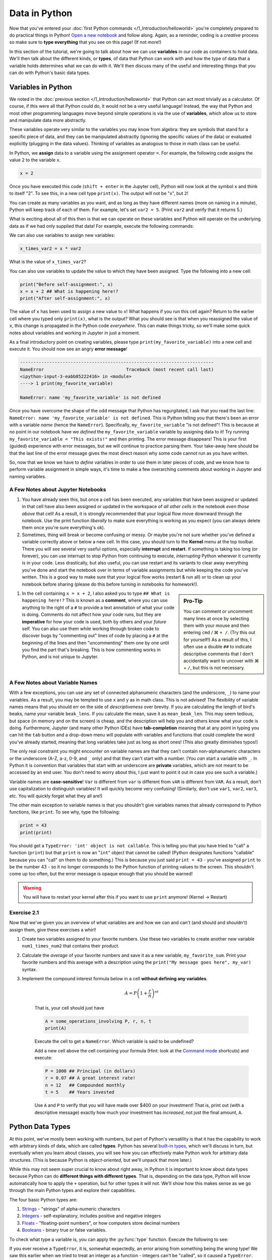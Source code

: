 =========================
Data in Python
=========================

Now that you've entered your :doc:`first Python commands </1_Introduction/helloworld>` you're completely prepared to do practical things in Python!  `Open a new notebook <https://jupyter-notebook-beginner-guide.readthedocs.io/en/latest/execute.html>`_ and follow along.  Again, as a reminder, coding is a *creative* process so make sure to **type everything** that you see on this page!  (If not more!)

In this section of the tutorial, we're going to talk about how we can use **variables** in our code as containers to hold data.  We'll then talk about the different kinds, or **types**, of data that Python can work with and how the type of data that a variable holds determines what we can do with it.  We'll then discuss many of the useful and interesting things that you can do with Python's basic data types.

*************************
Variables in Python
*************************

We noted in the :doc:`previous section </1_Introduction/helloworld>` that Python can act most trivially as a calculator.  Of course, if this were all that Python could do, it would not be a very useful language!  Instead, the way that Python and most other programming languages move beyond simple operations is via the use of **variables**, which allow us to store and manipulate data more abstractly.

These variables operate very similar to the variables you may know from algebra: they are symbols that stand for a specific piece of data, and they can be manipulated abstractly (ignoring the specific values of the data) or evaluated explicitly (plugging in the data values).  Thinking of variables as analogous to those in math class can be useful.

In Python, we **assign** data to a variable using the assignment operator ``=``.  For example, the following code assigns the value 2 to the variable ``x``.

.. code-block:: python

	x = 2

Once you have executed this code (``shift + enter`` in the Jupyter cell), Python will now look at the symbol ``x`` and think to itself "2".  To see this, in a new cell type ``print(x)``.  The output will not be "x", but ``2``!

You can create as many variables as you want, and as long as they have different names (more on naming in a minute), Python will keep track of each of them.  For example, let's set ``var2 = 5``.  (Print ``var2`` and verify that it returns 5.)

What is exciting about all of this then is that we can operate on these variables and Python will operate on the underlying data as if we had only supplied that data!  For example, execute the following commands:

.. code-block:: python
	:linenos:

	print(x**2)
	print(y + 3)
	print(x + y)

We can also use variables to assign new variables:

.. code-block:: python

	x_times_var2 = x * var2

What is the value of ``x_times_var2``?

You can also use variables to update the value to which they have been assigned.  Type the following into a new cell:

.. code-block:: python

	print("Before self-assignment:", x)
	x = x + 2 ## What is happening here!?
	print("After self-assignment:", x)

.. sidebar::New Syntax!
	
	Notice the new syntax for :py:func:`print` in the example above.  Try removing the commas between ``"...assignment:"`` and ``x``.  What happens?

The value of ``x`` has been used to assign a new value to ``x``!  What happens if you run this cell again?  Return to the earlier cell where you typed only ``print(x)``, what is the output?  What you should see is that when you reassigned the value of ``x``, this change is propagated in the Python code *everywhere*.  This can make things tricky, so we'll make some quick notes about variables and working in Jupyter in just a moment.

As a final introductory point on creating variables, please type ``print(my_favorite_variable)`` into a new cell and execute it.  You should now see an angry **error message**!

.. code-block:: python

	-------------------------------------------------------------------------
	NameError                               Traceback (most recent call last)
	<ipython-input-3-eabb85222416> in <module>
	----> 1 print(my_favorite_variable)

	NameError: name 'my_favorite_variable' is not defined

Once you have overcome the shape of the odd message that Python has regurgitated, I ask that you read the last line: ``NameError: name 'my_favorite_variable' is not defined``.  This is Python telling you that there's been an error with a variable *name* (hence the ``NameError``).  Specifically, ``my_favorite_variable`` "is not defined"! This is because at no point in our notebook have we *defined* the ``my_favorite_variable`` variable by assigning data to it!  Try running ``my_favorite_variable = "This exists!"`` and then printing.  The error message disappears!  This is your first (guided) experience with error messages, but we will continue to practice parsing them.  Your take-away here should be that the last line of the error message gives the most direct reason why some code cannot run as you have written.

So, now that we know we have to *define* variables in order to use them in later pieces of code, and we know how to perform variable assignment in simple ways, it's time to make a few overarching comments about working in Jupyter and naming variables.

A Few Notes about Jupyter Notebooks
=====================================

#. You have already seen this, but once a cell has been executed, any variables that have been assigned or updated in that cell have also been assigned or updated in the workspace of *all other cells* in the notebook *even those above* that cell!  As a result, it is strongly recommended that your logical flow move downward through the notebook.  Use the print function *liberally* to make sure everything is working as you expect (you can always delete them once you're sure everything's ok).


#. Sometimes, thing will break or become confusing or messy.  Or maybe you're not sure whether you've defined a variable correctly above or below a new cell.  In this case, you should turn to the **Kernel** menu at the top toolbar.  There you will see several very useful options, especially **interrupt** and **restart**.  If something is taking too long (or forever), you can use interrupt to stop Python from continuing to execute, *interrupting* Python wherever it currently is in your code.  Less drastically, but also useful, you can use restart and its variants to clear away everything you've done and start the notebook over in terms of variable assignments but while keeping the code you've written.  This is a good way to make sure that your logical flow works (restart & run all) or to clean up your notebook before sharing (please do this before turning in notebooks for homework!).


.. sidebar:: Pro-Tip

	You can comment or uncomment many lines at once by selecting them with your mouse and then entering ``cmd`` / |cmd| ``+ /``.  (Try this out for yourself!)  As a result of this, I often use a double ``##`` to indicate descriptive comments that I don't accidentally want to uncover with |cmd| + ``/``, but this is not necessary.

#. In the cell containing ``x = x + 2``, I also asked you to type ``## What is happening here!?``  This is known as a **comment**, where you can use anything to the right of a ``#`` to provide a text annotation of what your code is doing.  Comments do not affect how your code runs, but they are **imperative** for how your code is used, both by others and your *future* self.  You can also use them while working through broken code to discover bugs by "commenting out" lines of code by placing a ``#`` at the beginning of the lines and then "uncommenting" them one by one until you find the part that's breaking.  This is how commenting works in Python, and is not unique to Jupyter.  



A Few Notes about Variable Names
==================================

With a few exceptions, you can use any set of connected alphanumeric characters (and the underscore, ``_``) to name your variables.  As a result, you may be tempted to use ``x`` and ``y`` as in math class.  This is not advised!  The flexibility of variable names means that you should err on the side of *descriptiveness* over brevity.  If you are calculating the length of bird's beaks, name your variable ``beak_lens``.  If you calculate the mean, save it as ``mean_beak_len``.  This may seem tedious, but space (in memory and on the screen) is cheap, and the description will help you and others know what your code is doing.  Furthermore, Jupyter (and many other Python IDEs) have **tab-completion** meaning that at any point in typing you can hit the ``tab`` button and a drop-down menu will populate with variables and functions that could complete the word you've already started, meaning that long variables take just as long as short ones!  (This also greatly diminishes typos!)

The only real constraint you might encounter on variable names are that they can't contain non-alphanumeric characters or the underscore (A-Z, a-z, 0-9, and ``_`` only) and that they can't start with a number.  (You *can* start a variable with ``_``.  In Python it is convention that variables that start with an underscore are **private** variables, which are not meant to be accessed by an end user.  You don't need to worry about this, I just want to point it out in case you see such a variable.)

Variable names are **case-sensitive**!  ``Var`` is different from ``var`` is different from ``vAR`` is different from ``VAR``.  As a result, don't use capitalization to distinguish variables!  It will quickly become very confusing!  (Similarly, don't use ``var1``, ``var2``, ``var3``, etc.  You will quickly forget what they all are!)

The other main exception to variable names is that you shouldn't give variables names that already correspond to Python functions, like ``print``.  To see why, type the following:

.. code-block:: python

	print = 43
	print(print)

You should get a ``TypeError: 'int' object is not callable``.  This is telling you that you have tried to "call" a function (``print``) but that ``print`` is now an "``int``" object that cannot be called!  (Python designates functions "callable" because you can "call" on them to do something.)  This is because you just said ``print = 43`` - you've assigned ``print`` to be the number 43 - so it no longer corresponds to the Python function of printing values to the screen.  This shouldn't come up too often, but the error message is opaque enough that you should be warned!

.. warning:: You will have to restart your kernel after this if you want to use ``print`` anymore!  (Kernel -> Restart)


Exercise 2.1
==============

Now that we've given you an overview of what variables are and how we can and can't (and should and shouldn't) assign them, give these exercises a whirl!

#.  Create two variables assigned to your favorite numbers.  Use these two variables to create another new variable ``num1_times_num2`` that contains their product.


#.  Calculate the *average* of your favorite numbers and save it as a new variable, ``my_favorite_sum``.  Print your favorite numbers and this average with a description using the ``print("My message goes here", my_var)`` syntax.


#.  Implement the compound interest formula below in a cell **without defining any variables**.  

	.. math:: 

	   A = P\left(1 + \frac{r}{n}\right)^{nt}

	That is, your cell should just have

	.. code-block:: python

		A = some_operations_involving P, r, n, t
		print(A)

	Execute the cell to get a ``NameError``.  Which variable is said to be undefined?  

	Add a new cell above the cell containing your formula (Hint: look at the `Command mode <https://jupyter-notebook.readthedocs.io/en/stable/examples/Notebook/Notebook%20Basics.html#Command-mode>`_ shortcuts) and execute:

	.. code-block:: python

		P = 1000 ## Principal (in dollars)
		r = 0.07 ## A great interest rate!
		n = 12   ## Compounded monthly
		t = 5    ## Years invested

	Use ``A`` and ``P`` to verify that you will have made over $400 on your investment!  That is, print out (with a descriptive message) exactly how much your investment has *increased*, not just the final amount, ``A``. 


*************************
Python Data Types
*************************

At this point, we've mostly been working with numbers, but part of Python's versatility is that it has the capability to work with arbitrary kinds of data, which are called **types**.  Python has several `built-in types <https://docs.python.org/3/library/stdtypes.html>`_, which we'll discuss in turn, but eventually when you learn about classes, you will see how you can effectively make Python work for arbitrary data structures.  (This is because Python is *object-oriented*, but we'll unpack that more later.)

While this may not seem super crucial to know about right away, in Python it is important to know about data types because Python can do **different things with different types**.  That is, depending on the data type, Python will know automatically how to apply the  ``+`` operation, but for other types it will not.  We'll show how this makes sense as we go through the main Python types and explore their capabilities.

The four basic Python types are:

#. `Strings <https://docs.python.org/3/library/stdtypes.html#text-sequence-type-str>`_ - "strings" of alpha-numeric characters

#. `Integers <https://docs.python.org/3/library/stdtypes.html#numeric-types-int-float-complex>`_ - self-explanatory, includes positive and negative integers

#. `Floats <https://docs.python.org/3/library/stdtypes.html#numeric-types-int-float-complex>`_ - "floating-point numbers", or how computers store decimal numbers

#. `Booleans <https://docs.python.org/3/library/stdtypes.html#boolean-values>`_ - binary true or false variables.

To check what type a variable is, you can apply the :py:func:`type` function.  Execute the following to see:

.. code-block:: python
	:linenos:

	string = "Hello World!"     ## Notice the quotation marks!
	integer = 9                 ## Notice the LACK of a decimal
	floating_point = 3.1415926
	boolean = True              ## The options are True and False

	print(string)
	print(type(string))

	print(integer)
	print(type(integer))

	print(float)
	print(type(float))

	print(boolean)
	print(type(boolean))

If you ever receive a ``TypeError``, it is, somewhat expectedly, an error arising from something being the wrong type!  We saw this earlier when we tried to treat an integer as a function - integers can't be "called", so it caused a ``TypeError``.


Integers and Floats
======================

You've already seen variables holding these data types in action, and they largely operate as you'd expect.  We only note that because computers have finite memory, they can only store numbers to a finite precision.  Typically, Python uses 32 `bits <https://en.wikipedia.org/wiki/Bit>`_ to store integers, meaning that the integer type can represent any integer from :math:`-2^{31}` to :math:`2^{31}-1` because it has one bit to indicate whether the integer is positive or negative and then 31 leftover 0's and 1's.  Similarly, floats use 64 bits, so that they can represet :math:`2^{64}` numbers between :math:`\pm 6.02\times 10^{23}`.  As a result, there are some (most) decimals that cannot be perfectly represented by your computer, which can result in `roundoff error <https://mathworld.wolfram.com/RoundoffError.html>`_, which can be a big problem in numerical calculations.  In practice, this means that you might see that Python returns 0.30000000000000004 when you enter ``print(3 * 0.1)`` instead of 0.3, as you hoped.  This error is :math:`4\times 10^{-16}`, which can be negigible in most applications.

Booleans
==========

These are perhaps the most straightforward data type: they are either ``True`` or ``False``.  We'll see that these can be very useful in selecting data that meet certain conditions, so we'll take care to explain how booleans operate in comparison to other types later.  Briefly however, consider the following code:

.. code-block:: python
	:linenos:

	truth = True
	falsehood = False

	print(truth)
	print(falsehood)

	print(truth + falsehood)
	print(truth - falsehood)
	print(truth * falsehood)
	print(truth ** falsehood)

	print(truth and falsehood)
	print(truth or falsehood)
	print(truth and (truth or falsehood))

	print(truth / falsehood)

The output might not make sense right now, but make sure to read the error message at the end!  Notice that we introduced the new operations ``and`` and ``or``.  What do they seem to do?

Strings
=========

The most nuanced of our basic data types are **strings**, which are sets of characters that we enclose with either single (``'``) or double (``"``) quotation marks.  We did this in the earlier example with  ``string = "Hello World!"``, but we can also use one type of quotation mark to enclose a string containing the other.  For example:

.. code-block:: python

	quote = "Harold Abelson once said, 'Programs must be written for people to read.'"
	print(quote)

The start and end quotation marks must match, however:

.. code-block:: python

	errorful_string = "This is a bad string'

Take the time to read this message!  Why does this cause a ``SyntaxError``?


Operations with Strings
--------------------------

Strings are an interesting data type because they really show how type dictates output in Python.  For example, try the following (remember to try commenting out lines that throw errors to move on in a program):

.. code-block:: python
	:linenos:

	string1 = "This and"
	string2 = 'that'
	number1 = 4
	print(string1, string2, number1) ## NOTE NEW SYNTAX

	string3 = string1 + string2
	print(string3)

	string4 = string1 - string2   ## COMMENT THIS OUT IF IT DOESN'T WORK
	print(string4)				  ## What does it mean to "subtract" two
								  ## strings anyways?

	string_plus_int = string2 + number1 ## Does this work?
	print(string_plus_int)

	string_times_int = string2 * number1 ## Does this work?
	print(string_times_int)

What you will see above is that you can concatenate strings with the ``+`` operator and you can multiply a string by an integer to produce a string containing ``integer`` multiples of the string!  This is definitely different from how those operators worked on integers!

Special Characters
--------------------

Strings can also be used to indicate whitespace other than spaces with the ``\n`` **newline** and ``\t`` **tab** characters.  As an example, consider the following:

.. code-block:: python

	untabbed_string = "I'm here!"
	tabbed_string = "\tI'm over here!"
	print(untabbed_string)
	print(tabbed_string)

	print()   ## What does this do?  Comment it out and see what changes!

	multiline_string = "This str\ning has \n ma\n\nny lines!"
	print(multiline_string)

We'll see shortly that aside from holding data that can only be stored as words or characters, string manipulation is also very useful for *annotating* outputs of your codes.

String Formatting
-------------------

The following will be the most syntax-heavy code that you've been exposed to, but is too useful to omit for much longer.  At some point in your Python career, you are going to want to format the legend of a plot or the header of an output file based on the *value* of a variable.  These will necessarily be strings because they will be combinations of words and (maybe) numbers, but part of the string will be filled in by Python via **string formatting**.  There are a few ways to accomplish this in Python, but I'll bring up the two ways that I prefer.

First, we can use the :py:func:`format` function like this:

.. code-block:: python
	:linenos:

	my_int = 2
	my_float = 1234.56789
	my_string = "The integer is {}.  The float is {}.".format(my_int, my_float)
	print(my_string)

	my_other_string = "The float is {1}. The integer is {0}.".format(my_int, my_float)
	print(my_other_string)

	## NOTE the 'f' at the beginning of the string!
	another_string = f"The integer is {my_int}.  The float is {my_float}."
	print(another_string)

Basically we can call the :py:func:`format` function in a couple ways, or use the "f-string" (``f`` *before* the quotation mark) to tell Python that we'd like to fill in the ``{}`` with variables that are either given to ``format`` as input (first and second strings) or put directly inside the braces (only works with f-strings).  The order in which they are inserted into the string is inferred from the order they are given to ``format`` or by a number indicating which input to put where (0 indicates the first input, 1 the second, etc.).  I prefer f-strings because they are the most concise, but all of these are equally valid by Python.  You can also specify how the inputs are formatted into the string (say you want fewer decimal places shown) by adding inputs as given `here <https://docs.python.org/3.4/library/string.html#format-string-syntax>`_.  

.. admonition:: String Formatting is Descriptive!

	Throughout the rest of this tutorial I will encourage you to use string formatting to make it clear to yourself and any one else looking at your work what it is that you're doing!  In real code for real problems, this is often very useful for diagnosing problems or communicating with users.

String Functions
------------------

Now that we've opened the can of worms with string formatting, it's worth pointing out that there are several other functions that operate on strings to produce interesting changes.  We'll highlight a few here that may seem cosmetic, but are useful for introducing you to the **method**-style for calling functions.  Consider the following:

.. code-block:: python

	my_name = "eric johnson"
	my_capitalized_name = my_name.capitalize()
	my_corrected_name = my_name.title()
	print(f"My name is {my_name}...")
	print(f"My name is {my_capitalized_name}...")
	print(f"My name is {my_corrected_name}...")

	num_e = my_name.count("e")
	num_E = my_name.count("E")  ## This is a bad variable name outside this context!!!
	print(f"My name has {num_e} e's in it?")
	print(f"My name has {num_E} E's in it?")

There are many `string methods <https://docs.python.org/3.4/library/stdtypes.html#string-methods>`_, but the syntax for these **methods** is ``my_str.method(input1, input2)``.  We'll talk more about what makes a function a method :doc:`later </11_Classes/classes>`, but for now it suffices to note that there are functions in Python that exist **independent** of any variable, such as ``print`` and ``help``, and there are those that are attached to a variable, such as ``str.captialize()``.  Methods are the latter type.  Going forward, you will see both types of funtions, but you can always think of them as input-output relationships: they take some input, crank a wheel, and spit something out.  The syntax indicates whether it is something special that only strings (for example) can do, or whether it's an operation outside any specific data structure.

You may want to look into these `string methods <https://docs.python.org/3.4/library/stdtypes.html#string-methods>`_, but I'll highlight that :py:func:`str.isnumeric`, :py:func:`str.join`, :py:func:`str.strip`, and :py:func:`str.lower` are ones that I use with some frequency.

Converting Data Types
=======================

One of the most interesting (and sometimes overwhelming) things about Python is the way that these data types can interact with each other.  For example, we already saw that adding booleans maybe results in integers, and that multiplying a string by and integer results in a longer string.  As a result, it's worth noting how all these different data types interact and, when it's not what you're looking for, how you can convert between these types.

More specifically, these Python types come with associated functions :py:func:`int`, :py:func:`float`, :py:func:`bool`, and :py:func:`str`, that when applied to a variable, will attempt to convert it into the function's named data type.  For example, consider:

.. code-block:: python
	:linenos:

	number_str = "1234"
	print(f"'number_str' = {number_str} is type {type(number_str)}")
	floated_number_str = float(number_str)
	print(f"'floated_number_str' = {floated_number_str} is type {type(floated_number_str)}")

	## Put this in a second cell!
	not_number_str = "abcd"
	print(f"\n'not_number_str' = {not_number_str} is type {type(not_number_str)}")
	floated_not_number_str = float(not_number_str)
	print(f"'floated_not_number_str' = {floated_not_number_str} is type {type(floated_not_number_str)}")

.. sidebar:: ``ValueError``

	Note that this code generated a ``ValueError`` because the :py:func:`float` function wasn't upset with the *type* of the input, ``not_number_str``, but with its *value*.

You will see that ``number_str`` is originally a string type (indicated by ``<class 'str'>>``), but can successfully be converted to a float with the ``float`` function.  On the other hand, the ``not_number_str`` cannot, because Python doesn't know how to turn "abcd" into a number.  Conversely, you will find that Python has few problems converting things into strings.

We'll leave it to the exercise to explore all the options, but I do want to draw your attention to two special cases.  First, consider several floats that we want to convert into integers.  Before you type the code, please write down what you **expect** the output to be.

.. code-block:: python
	:linenos:

	pos1 = 2.1
	pos2 = 1.9

	neg1 = -2.1
	neg2 = -1.9

	int_pos1 = int(pos1)
	int_pos2 = int(pos2)

	int_neg1 = int(neg1)
	int_neg2 = int(neg2)

	## Comment this out AFTER you have made your predictions.
	# print(f"int('pos1' = {pos1}) is {int_pos1}")
	# print(f"int('pos2' = {pos2}) is {int_pos2}")
	# print()
	# print(f"int('neg1' = {neg1}) is {int_neg1}")
	# print(f"int('neg2' = {neg2}) is {int_neg2}")

To see the explanation, :doc:`go here </3_Lists_Arrays/floats2ints>`








.. |cmd|     unicode:: U+2318 .. Mac Command Symbol